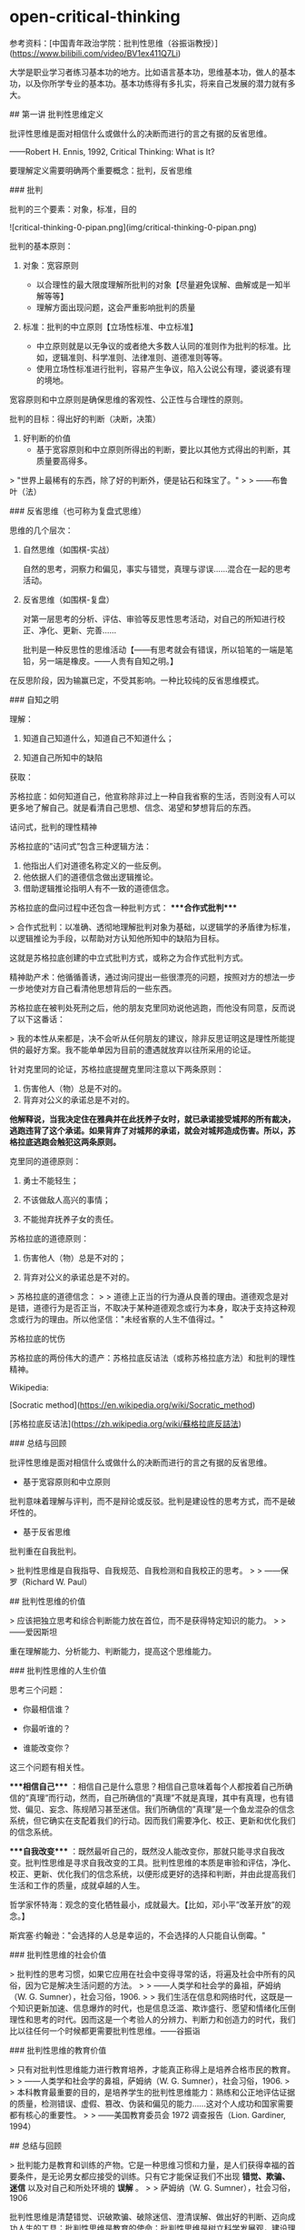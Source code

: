* open-critical-thinking
:PROPERTIES:
:CUSTOM_ID: open-critical-thinking
:END:
参考资料：[中国青年政治学院：批判性思维（谷振诣教授）]([[https://www.bilibili.com/video/BV1ex411Q7Li]])

大学是职业学习者练习基本功的地方。比如语言基本功，思维基本功，做人的基本功，以及你所学专业的基本功。基本功练得有多扎实，将来自己发展的潜力就有多大。

​## 第一讲 批判性思维定义

批评性思维是面对相信什么或做什么的决断而进行的言之有据的反省思维。

------Robert H. Ennis, 1992, Critical Thinking: What is It?

要理解定义需要明确两个重要概念：批判，反省思维

​### 批判

批判的三个要素：对象，标准，目的

![critical-thinking-0-pipan.png](img/critical-thinking-0-pipan.png)

批判的基本原则：

1. 对象：宽容原则

   - 以合理性的最大限度理解所批判的对象【尽量避免误解、曲解或是一知半解等等】
   - 理解方面出现问题，这会严重影响批判的质量

2. 标准：批判的中立原则【立场性标准、中立标准】

   - 中立原则就是以无争议的或者绝大多数人认同的准则作为批判的标准。比如，逻辑准则、科学准则、法律准则、道德准则等等。
   - 使用立场性标准进行批判，容易产生争议，陷入公说公有理，婆说婆有理的境地。

宽容原则和中立原则是确保思维的客观性、公正性与合理性的原则。

批判的目标：得出好的判断（决断，决策）

1. 好判断的价值
   - 基于宽容原则和中立原则所得出的判断，要比以其他方式得出的判断，其质量要高得多。

> "世界上最稀有的东西，除了好的判断外，便是钻石和珠宝了。" > > ------布鲁叶（法）

​### 反省思维（也可称为复盘式思维）

思维的几个层次：

1. 自然思维（如围棋-实战）

   自然的思考，洞察力和偏见，事实与错觉，真理与谬误......混合在一起的思考活动。

2. 反省思维（如围棋-复盘）

   对第一层思考的分析、评估、审验等反思性思考活动，对自己的所知进行校正、净化、更新、完善......

   批判是一种反思性的思维活动【------有思考就会有错误，所以铅笔的一端是笔铅，另一端是橡皮。------人贵有自知之明。】

在反思阶段，因为输赢已定，不受其影响。一种比较纯的反省思维模式。

​### 自知之明

理解：

1. 知道自己知道什么，知道自己不知道什么；

2. 知道自己所知中的缺陷

获取：

苏格拉底：如何知道自己，他宣称除非过上一种自我省察的生活，否则没有人可以更多地了解自己。就是看清自己思想、信念、渴望和梦想背后的东西。

诘问式，批判的理性精神

苏格拉底的”诘问式”包含三种逻辑方法：

1. 他指出人们对道德名称定义的一些反例。
2. 他依据人们的道德信念做出逻辑推论。
3. 借助逻辑推论指明人有不一致的道德信念。

苏格拉底的盘问过程中还包含一种批判方式： ****合作式批判****

> 合作式批判：以准确、透彻地理解批判对象为基础，以逻辑学的矛盾律为标准，以逻辑推论为手段，以帮助对方认知他所知中的缺陷为目标。

这就是苏格拉底创建的中立式批判方式，或称之为合作式批判方式。

精神助产术：他循循善诱，通过询问提出一些很漂亮的问题，按照对方的想法一步一步地使对方自己看清他思想背后的一些东西。

苏格拉底在被判处死刑之后，他的朋友克里同劝说他逃跑，而他没有同意，反而说了以下这番话：

> 我的本性从来都是，决不会听从任何朋友的建议，除非反思证明这是理性所能提供的最好方案。我不能单单因为目前的遭遇就放弃以往所采用的论证。

针对克里同的论证，苏格拉底提醒克里同注意以下两条原则：

1. 伤害他人（物）总是不对的。
2. 背弃对公义的承诺总是不对的。

*他解释说，当我决定住在雅典并在此抚养子女时，就已承诺接受城邦的所有裁决，逃跑违背了这个承诺。如果背弃了对城邦的承诺，就会对城邦造成伤害。所以，苏格拉底逃跑会触犯这两条原则。*

克里同的道德原则：

1. 勇士不能轻生；

2. 不该做敌人高兴的事情；

3. 不能抛弃抚养子女的责任。

苏格拉底的道德原则：

1. 伤害他人（物）总是不对的；

2. 背弃对公义的承诺总是不对的。

> 苏格拉底的道德信念： > > 道德上正当的行为遵从良善的理由。道德观念是对是错，道德行为是否正当，不取决于某种道德观念或行为本身，取决于支持这种观念或行为的理由。所以他坚信："未经省察的人生不值得过。"

苏格拉底的忧伤

苏格拉底的两份伟大的遗产：苏格拉底反诘法（或称苏格拉底方法）和批判的理性精神。

Wikipedia:

[Socratic method]([[https://en.wikipedia.org/wiki/Socratic_method]])

[苏格拉底反诘法]([[https://zh.wikipedia.org/wiki/蘇格拉底反詰法]])

​### 总结与回顾

批评性思维是面对相信什么或做什么的决断而进行的言之有据的反省思维。

- 基于宽容原则和中立原则

批判意味着理解与评判，而不是辩论或反驳。批判是建设性的思考方式，而不是破坏性的。

- 基于反省思维

批判重在自我批判。

> 批判性思维是自我指导、自我规范、自我检测和自我校正的思考。 > > ------保罗（Richard W. Paul）

​## 批判性思维的价值

> 应该把独立思考和综合判断能力放在首位，而不是获得特定知识的能力。 > > ------爱因斯坦

重在理解能力、分析能力、判断能力，提高这个思维能力。

​### 批判性思维的人生价值

思考三个问题：

- 你最相信谁？

- 你最听谁的？

- 谁能改变你？

这三个问题有相关性。

​****相信自己**** ：相信自己是什么意思？相信自己意味着每个人都按着自己所确信的”真理”而行动，然而，自己所确信的”真理”不就是真理，其中有真理，也有错觉、偏见、妄念、陈规陋习甚至迷信。我们所确信的”真理”是一个鱼龙混杂的信念系统，但它确实在支配着我们的行动。因而我们需要净化、校正、更新和优化我们的信念系统。

​****自我改变**** ：既然最听自己的，既然没人能改变你，那就只能寻求自我改变。批判性思维是寻求自我改变的工具。批判性思维的本质是审验和评估，净化、校正、更新、优化我们的信念系统，以便形成更好的选择和判断，并由此提高我们生活和工作的质量，成就卓越的人生。

哲学家怀特海：观念的变化牺牲最小，成就最大。【比如，邓小平”改革开放”的观念。】

斯宾塞·约翰逊："会选择的人总是幸运的，不会选择的人只能自认倒霉。"

​### 批判性思维的社会价值

> 批判性的思考习惯，如果它应用在社会中变得寻常的话，将遍及社会中所有的风俗，因为它是解决生活问题的方法。 > > ------人类学和社会学的鼻祖，萨姆纳（W. G. Sumner），社会习俗，1906. > > 我们生活在信息和网络时代，这既是一个知识更新加速、信息爆炸的时代，也是信息泛滥、欺诈盛行、愿望和情绪化压倒理性和思考的时代。因而这是一个考验人的分辨力、判断力和创造力的时代，我们比以往任何一个时候都更需要批判性思维。------谷振诣

​### 批判性思维的教育价值

> 只有对批判性思维能力进行教育培养，才能真正称得上是培养合格市民的教育。 > > ------人类学和社会学的鼻祖，萨姆纳（W. G. Sumner），社会习俗，1906. > > 本科教育最重要的目的，是培养学生的批判性思维能力：熟练和公正地评估证据的质量，检测错误、虚假、篡改、伪装和偏见的能力......这对个人成功和国家需要都有核心的重要性。 > > ------美国教育委员会 1972 调查报告（Lion. Gardiner, 1994）

​## 总结与回顾

> 批判能力是教育和训练的产物。它是一种思维习惯和力量，是人们获得幸福的首要条件，是无论男女都应接受的训练。只有它才能保证我们不出现 *错觉、欺骗、迷信* 以及对自己和所处环境的 *误解* 。 > > 萨姆纳（W. G. Sumner），社会习俗，1906

批判性思维是清楚错觉、识破欺骗、破除迷信、澄清误解、做出好的判断、迈向成功人生的工具；批判性思维是教育的使命；批判性思维是树立科学发展观，建设理性和民主社会的工具。

教材：

《批判性思维教程》谷振诣 刘壮虎，北京大学出版社，2006

参考书：

《批判性思维原理和方法》【加】董毓，高等教育出版社，2010

参考资料：[中国青年政治学院：批判性思维（谷振诣教授）]([[https://www.bilibili.com/video/BV1ex411Q7Li]])

​## 第二讲 批判精神与理性美德

好的批判性思考者应该具有批判精神和理性美德、具有好的思维品质和思维技能。

_****讨论：孔乙己是什么样的人？****_

（1）令人觉得搞笑【模糊】、悲剧的读书人；【空洞、不具体】【这个回答不是很精准】

（2）好吃懒做、很爱面子的人；【比（1）具体、很具体】

（3）受封建思想束缚很深的人；【玩大词、封建思想不好定义、根据感觉进行回答、具体受哪方面的封建思想怎么个束缚（这个不细）、】

（4）社会地位低【可以这么说】、诚实【诚实没有体现，每次喝酒都给钱讲信用不是诚实，诚信和诚实是有区别的】迂腐【迂腐也是有证据的】的人；

（5）善良的人、可怜的人、社会殉葬品；

（6）虚荣、怕人看不起、风趣；【和（2）类似】

--------------

（7）哀其不幸，怒其不争；【这是对孔乙己的评价】

（8）不知吸取教训，没心没肺的人；【回答问题的人或许有自己的想法，但是在与老师交流的过程中无法把自己真实的想法清晰准确地表达出来

（9）受封建礼教毒害和难以开化的人；

（10）受封建礼教毒害，有文人风骨。【（7）（9）（10）最不好，答非所问，问的是孔乙己是个什么样的人，而回答的是孔乙己成为这样人的原因。】

如果不知道孔乙己是个什么样的人，就用孔乙己成为这样人的原因来代替回答”孔乙己是个怎样的人”，这在逻辑上说不通？质询的不是回答的内容，质询的是你的思维方式有问题、回答问题的方式不对。

​****_问题细化_**** ：

1. 孔乙己有无真才实学？

要回答这个问题，我认为理解什么是”真才实学”非常重要。"真才实学（true skill and genuine knowledge）"：真正的才能和学识。后常用于形容人富有才能及学识。出自明·施耐庵《水浒全传》。

孔乙己没有真才实学。证据：

2, 孔乙己有无一技之长？

有。写得一手好字。

3, 孔乙己有什么嗜好？

喝酒。

4, 孔乙己挨过几次大？为什么挨打？

六次，四次直接描写：凡是出现”打”这个字的就是直接描写；两次间接描写："孔乙己脸上又填新疤痕了"。凡是写到打的地方都写到偷。因为偷挨打。

正是没有大知识的人才会在普通人面前卖弄知识：在小饭馆吃饭，跟饭馆伙计介绍”茴”字的四种写法。

​****孔乙己：虚荣、懒惰【那时候的抄书相当于今天的复印店，抄书的工作量很大。因为有些线装书印完了不会重印，所以抄书的工作很重要。满可以够一个人混口饭吃，生活无忧。连丁举人都请他抄书，那说明这个人水平是不错的。有一个工作不好好干，一边抄书、一边顺手牵羊拿人家的东西换酒喝。】、嗜酒、偷窃。****

这种人的产生和封建礼教、封建制度没有关系。现在我们身边这种人很多。奴隶社会有这种人，封建社会有这种人，社会主义社会有这种人，资本社会也有这种人。

​****鲁迅刻画的这个人是永恒的。**** 刻画了人性的这种好吃懒做、虚荣，还有一身毛病。

即使是理解文学作品，你要把事实搞清楚。就是通过文字描述出来那样一个人物，你把他搞清楚了，然后我们再看看什么原因使得他变成这样了。对这种人怒其不争尚可，哀其不幸大可不必。这种人有什么可以值得同情的，什么社会能养得起这种人，什么公司现在敢雇这种人。

批判性阅读倡导独立思考和反思质疑的精神。反对人云亦云、盲目跟从、被动接收、死记硬背和机械模仿。反对一知半解、借题发挥、曲解原意、捕风捉影和夸大其词。

主张发挥思维的主动性，按照宽容原则忠实地进行聆听和阅读，对所听到的和读到的思想和观念、根据和理由，进行合理的反思和质疑。按照中立原则做出准确的评估和判断。

视频的某段引用中，余秋雨 前面说孔乙己极有学问，后面又说孔乙己掌握的都是残屑、灰烬，谷振诣认为这是自相矛盾的。

由此可以得出结论：

你坚持什么样的主张就是观点，不重要。重要的是\*给证据，给理由\*。理由要坚实，要成立。

​### 批判精神

精神指的是人在思考问题时所体现出来的意志和追求。批判精神主要包括独立思考的精神、反思质疑的精神和开放兼容的精神。【主要的三种】

​#### 独立思考的精神

- 独立思考：在寻找和发现问题、探究和解决问题，以及接受或拒绝一种思想观念时，充分发挥理性的自主。

- 批判性思维预设独立思考，或者说独立思考是批判性思维的最低要求。

相反，比如说依赖现成的答案，寻找模板、生搬硬套、死记硬背、人云亦云，甚至抄袭剽窃。这都是不独立思考的表现。

思考如果丧失了独立性，批判性就无从说起了。

- 在理解独立思考的时候，要注意：独立思考不是标新立异，独立于现存知识体系之外的”独立思考”是不存在的。

独立思考的实质不在于你提出什么样的观点，而在于你提出观点的过程是不是经过了严肃的探究和缜密的思考。是否充分发挥了理性的自主性。

​#### 反思质疑的精神

- 反思是对思考的再思考，对自己的初始想法或看法进行推敲、审验、评估，找出其中的偏见、错觉、妄念甚至迷信等缺陷。

- 质疑是对观念的真理性和行动方案的合理性持有的疑问。"我相信......，是因为......；我这样做，是因为......。"理由是真的吗？潜在的假设可靠吗？推论合理吗？在没有充足理由和可靠推论的前提下，保持悬疑的态度、不下判断，既不轻易接受那个信念也不轻易地拒绝它，悬疑；直到找到充分的理由。

- 反思质疑是批判性思维的基本要求。【与它相反的做法是什么，迷信专家意见、轻信名人言论、盲目追捧流行思潮，墨守成规或者跟着感觉走，轻率武断等等，这些都是缺乏反思质疑精神的表现】

- 反思不是重复思考。如同借助镜子观察自己的面容一样，反思需要以换位思考所得到的看法为镜子，审查出自己所知中的缺陷。

想完成*换位思考*就意味着，你要对社会上的各种角色有深入的理解。换位思考越逼真越好，所以在进行换位思考时要把自己所有的东西都放掉，包括我是个男的等等。

要做到换位思考需要相当多的条件，需要不断地去努力训练。

- 质疑不是情感性的怀疑。【情感性的怀疑针对的是对方的动机，漠视对方的观点和论证，怀疑对方用心不良，却给不出任何证据，这都是不好的思维习惯。没把观点事实搞清楚，就去琢磨他为什么会这样，这已经形成了一种不好的思维方式了。要把它改过来、扭转过来】

​#### 开放兼容的精神

- 开放就是拓宽视野、突破局限。

  自我中心（Egocentricity）与斯格托玛（Scotoma）：人们总是根据自己的经验、知识和已经形成的思维方式，来感知和判断眼前的事物，并认为\*我的感知和判断更好\*。心理学家将”\*我的更好\*“这样的方式成为自我中心。

自我中心人人都有。但自我中心会限制我们观察事物的角度，排斥不同的观念和思维方式，形成认知方面的盲点。心理学家把这种由于集中关注自我的认知而形成的盲点叫做\*斯格托玛\*（希腊文原意指黑暗，失去部分视野、盲点）。

"盲人摸象"的故事：摸到大象侧面的人，认定大象像一面墙；摸到大象大腿的人，认定大象像一根柱子；摸到大象耳朵的人，认定大象像一把大扇子......【这个故事表明了什么是自我中心和斯格托玛】

我们这个时代是一个知识爆炸和专业化的时代，那种百科全书式的人物不大可能再出了。那么专业化的时代实际上强化了自我中心的倾向。也就是说，专家的看法也存在斯格托玛。比如说，在分析一场战争的起因的时候，社会学家关注的是社会条件，经济学家关注的是经济条件，心理学家关注的可能是政治家那个人，他的动机和冲动。有意义的答案可能是这些不同的因素加上其他的一些社会因素的一个整合。

我们在看一些访谈节目，一些研究哪方面的专家，他就往往会过分强调他那方面的作用。

开放精神就是勇于突破自我中心的局限，破除斯格托玛的精神。亨特教授提出”三的规则”：

> 对问题至少要从三种角度去思考，提出三种方案来决定行动，考察三种反驳你的观点，寻找三个例子来解释一个概念，等等。 > > Hunter, David A.2009. A Prantical Guide to Critical Thinking: What to Do and Believe.

因为我们天然有自我中心的倾向，所以我要人为努力的去遵循这三的规则呢去拓展视野，使你的盲点尽量少，我们不能做到绝对完美。

- 兼容就是减少分别心，对不同观点一视同仁。

  兼容优于宽容。宽容时一元价值观下的宽宏大量，宽容是有限度的【凡讲宽容的人，都是有底线的。讲宽容需要忍，他希望你在核心价值观那待着。一旦突破那个底线，绝不宽容】；兼容是多元价值观之下的海纳百川，没有限度【它承认各种观点，像大自然对待万物一样，它自身的那个价值不是以某一种核心价值观（如孟子只以自己儒家仁爱的思想为唯一的真理，凡是和它不符合的统统都不对）】。

任何一家之言【哲学流派】都是片面的深刻。不深刻不足以成一家之言，一深刻就免不了片面。因而我们要有兼容的胸怀。

> 景春说："公孙衍、张仪岂不诚大丈夫哉！一怒而诸侯惧，安居而天下息。" > > 孟子说："是焉得为大丈夫乎？子未学礼乎？......富贵不能淫，贫贱不能移，威武不能屈，此之谓大丈夫。" > > ------《孟子·滕文公下》 > > "天地不仁，以万物为刍狗【刍狗：祭祀的时候草扎的狗；类同人死做的纸牛纸马】；圣人不仁，以百姓为刍狗。" > > ------《老子·5 章》

- 兼容指的是一种精神境界，不是不讲原则、没有立场。

即使我们想消灭一种业已存在的不良的那个思想观念，你也要先容下它，才能透彻地理解它，找出消灭它的办法。就像消灭计算机的病毒一样，你容不下它、不理解它，怎么能清除它。容纳它的存在，不是因为它应当存在，而是它已经存在。

- 开放兼容的精神是精通批判性思维的最高精神境界。

我的感受更深，我的欲求更迫切，我的看法更好，容不下对立的观点和反对意见，学阀作风严重，顺我者昌逆我者亡，这些都是缺乏开放兼容精神的表现。就像能吃的东西都有营养一样，面对百家之言，各有各的营养、各有各的局限，偏爱一家之言，就像偏爱一种食物一样会得理智上的营养不良症。开放兼容的精神是预防和治疗这种症状的良药。

​## 总结与回顾

具有独立思考、反思质疑和开放兼容精神的人，才能成为好的批判性思考者。批判精神是克服懒惰和模仿、盲从和冲动、超越自我、精通批判性思维的前提条件。

精神在一种持久的追求中才得以显现出来，持久地追求独立思考、反思质疑和开放兼容的精神，需要有勇气和毅力，需要有勤奋、诚实、谦逊、执著、公正等理性的美德做保障。

​## 理性美德

- 人脑的三种功能：

  （1）欲望【支配行为的第一动力】：理想、目标、愿望、动机、目的、价值等等。【欲望得到满足人就快乐，得不到满足人就痛苦。欲望决定了你是否在思考、决定了你的情感状态。】

  （2）情感【往往起到两方面的作用，一方面有它有利的一面，有激情，它就像一个发动机一样，推动着理性去、坚持不懈地去发挥它的聪明才智；它也有坏的一面，情感经常情绪化或者说急于求成，这样它就会使思维陷入那种快速劣质的状态，反而坏事，所以它是个双刃剑】：快乐、痛苦、喜悦、烦恼、平静、浮躁等等。

  （3）理性：分析、比较、概括、判断、推理、论证等等。

![critical-thinking-1-yuwang.png](img/critical-thinking-1-yuwang.png)

人的行为受三种要素支配，欲望是第一动力。

假如人完全按理智行事，那人就成了机器人了；

假如人完全按欲望行事，那人就成了野兽了；

假如人完全按情感行事，那人就成了疯子了。

遗憾的是人既不是机器人，也不是野兽，也不是疯子。欲望、理智、情感，这三种要素在每个人身上所发生的化学反应都不一样，它来推动人的行为。

​****探究理性与欲望和情感的关系。**** 在这个关系上谈理性的美德。就理性自身的这种特性去谈思维品质。

就理性与欲望和情感的关系而言，我们应当具有理性的谦逊、执著、公正、诚实、勇敢等理性美德。

就理性自身的特性而言，我们应当具有清晰性、相关性、一致性、准确性、严谨性、深刻性、充分性等等。包括辩证性，要具有这样的思维品质，以及辨别力、洞察力、判断力和创造力等思维能力。

讲解三种理性的美德：谦逊、执著、公正。

​### 虚心与谦逊

> "虚心使人进步，骄傲使人落后。"

- 虚心意味着什么呢？虚心就是意识到自己的所知和信念是不完善的，具有倾听多方面意见、思考新问题、接纳新观念的态度和意愿。它意味着\*虚己容物\*和克服\*骄傲自满\*。

  - 虚己容物：在正常情况下，人们按照自己所认定的真理而行动，大脑的工作状态是高度自动化的。人的信念系统是自给自足的。当遇到富有挑战性的新问题和新观念的时候，这个系统的本能反应是排斥而不是容纳。当新观念与所认定的真理发生冲突的时候，不清除旧观念，新的观念就没有容身之地。

  - 满招损，谦受益。人们在成功的时候和自己所擅长的地方，容易骄傲、狂妄自大、自负。基于成功的经验和专长所形成的这个信念，往往会成为人的信念中的核心部分。对待自己的核心观念，人们像对待自己的宠物一样呵护它，然而在我们最宠爱的核心观念中也存在着错误的可能性，消除骄傲自满不容易。"关羽------骄傲失荆州。"

人经常跌倒在自己的优势上。所以在你成功的时候，在你优势擅长的地方，若能如履薄冰，才能有谦逊的美德。

- 虚心意味着放弃捍卫自己信念的态度，愿意倾听多方面的意见，留意来自各种渠道的事实和信息，关注各种可供选择的途径和方案，对新的思想观念持有一种好奇和主动追求的态度。

- 精神是人在思考时表现出来的意志和持久的追求。态度是人在思考时表现出来的当下的意愿和倾向。

虚心的态度 + 开放兼容精神 => 理性的谦逊

​### 专心与执著

> "心欲安静，虑欲深远。心安静则神策生，虑深远则计谋成。" > > ------《鬼谷子·本经阴符七术》

- 专心与深思："欲多则心散，心散则志衰。"【专心致志意味着集中精力，一次思考解决一个问题。专心才有可能陷入深思，深思才有可能收获思考的成果】

- 执著与熟虑【深思不但要专心，而且要执著。有持之以恒的耐心，思考才能结出丰硕的果实来。越是棘手的问题，越有思考的价值。然而呢，越是棘手的问题，你在思考的时候遇到的困难和挫折就会越多，陷入深思时所遇到的疑惑也就会越多。这个时候要求你要执著、坚持住。】

> "只有人们心甘情愿地忍受疑难的困难，不辞劳苦地进行探究，他才可能有反省的思维。" > > ------杜威，我们怎样思维进行

- 贪欲导致浮躁，心急导致武断。【一次想思考的问题太多，弄的理智手忙脚乱，于是理智不得不疲于奔命，对这些问题作出粗糙地浅薄地处理，还有一方面就是急于求成，它不但要表现在做事中，同样表现在思考中。在没有对相关的事实和证据进行检视和评估以及没有对论证中的概念和推理进行深思熟虑的情况下，便匆忙地得出结论。下判断的时候胆大而轻率、任性而武断。】

专心和执著是治疗浮躁和武断的良药。

专心的态度 + 独立思考的精神 => 理性的执著

​### 平和与公正 {#平和与公正}

> "人莫知其子之恶，莫知其苗之硕。" > > ------《大学》

- 公正的思考就是对自己的观念和他人的观点，或者相对立的观点一视同仁，尽量减少受自身利益和自我形象的影响。培养公正的思考离不开平和的心态。心态不平大多与\*自身利益\*或\*自我形象\*受损有关。

  - 自身利益：人们愿意相信给自己带来利益的观点或主张。我们应该认识到自身的利益未必都是正当合理的。即使是为维护自己正当合理的利益，你也没必要大喊大叫。心平气和容易使人看清楚问题的两面，更好地维护你自身的正当利益。所以说，不要把自己的名和利看得太重，你看得越重，你的情绪波动越大，你在思考问题的时候，受到的干扰就越大。反而不利于你去正当的维护你的利益。

    > "一个贪鄙的人推论起来，只要一边有钱，则另一边虽有很可靠的理由，你也会容易预见到那一边要占优势。" > > ------洛克，人类理解论

  - 自我形象：自己对自己的看法。我们喜欢把自己看成聪明、勤奋、诚实、负责任和讲道理的人。我们本能地具有维护自我形象的这个愿望和意志。当我的观点受到合理的质疑时，认错就是对自我形象的一种破坏。为了保住面子呢，第一种反应是想办法消灭那个反对意见，为自我形象解除威胁。而不是去看看那个意见和观点有没有道理。

    例子：

    > 如果一位学生的考试不及格，他会说："老师给了我一个不及格。" > > 如果他考了 90 分，他会说："我得了一个优秀。"

- 自私的思考态度引导我们为当前的信念和思考方式辩护，为谋求私利寻找理由，还会引起情感上的忐忑不安，理智上的强词夺理。

- 平和就是要有一颗平常心。不要过分看重自己的利益和形象，心就会静下来；心静下来，才能一碗水端平，公平地看待自己和他人的观点，将自身利益和自我形象的影响降到最小。

平和的心态 + 反思质疑的精神 => 理性的公正

​## 总结与回顾

> "只是具有方法是知识，那是不够的；还必须具有运用方法的愿望和意志。" > > "如果勉强让我们选择，一个是个人的态度，另一个是关于逻辑推理的知识，也就是能巧妙处理问题的具体的逻辑方法，我将选择前者。" > > ------杜威，我们怎样思维，1933

杜威意思是这两者可以兼得。

​****精神**** 是人在思考时表现出来的意志和持久的追求。 ****态度**** 是人在思考时表现出来的当下的意愿和倾向。将当下的意愿和持久的追求结合起来，就会形成诸如理性的谦逊、执著、公正、勇敢、诚实、勤奋等好的 ****理性美德。****

有关批判精神和理性的美德，可以阅读：

《思考的力量》【美】理查德·保罗 丁薇译，上海人民出版社，2005

《思考的艺术》【美】文森特·赖安·拉吉罗 马昕译，世界图书出版公司，2010

​## 思维品质

理解力也是一种能力，它是理论和（实际操作意义上的）能力的结合。

思维的工具是概念、断言、推理和论证。清晰性是运用思维工具的入门性标准。任何一种学问都必须清楚，不然大家就无法读懂。因而在文科学科中追求清晰性就是一个艺术性的东西，它有程度差别，所以它更难。

​### 清晰性

清晰性指的是思考问题时的条理和层次要清楚，运用概念和断言表达思想时，概念和断言的意义要清楚。事实问题、情感问题和价值问题，当面对一个事实问题进行思考的时候，任凭情感愿望的参与，以价值思考来左右自己的思维，这种现象很普遍。

​### 相关性

相关性指的是围绕手中的问题进行思考，搜集与问题相关的信息，对问题做出有针对性的回答，避免将不相关的问题牵扯进来。在辩论过程中，问题的讨论往往经历这么个过程：事实问题 --> 价值问题 --> 情感问题。一开始都处于事实问题阶段，双方都是心平气和的，但是一会儿就会过渡到价值问题，这个时候争议就产生了。因为一旦牵扯到价值问题，就必然会有争议，为什么呢？因为每个人看问题的角度都不一样，你觉得这样做可行，他就会觉得无法忍受。争议就这样产生，然后升级，最后上升到情感问题。一旦处于这个阶段，就开始歇斯底里，没有最开始讨论问题的氛围了。处于这个阶段的双方，会认为与自己持相反观点的人一定是有问题的，对方的观点一定是错误的。最后可能会上升到人身攻击的恶劣层次。

​### 一致性

在清晰和相关的前提下，存在一致或不一致的问题。不一致的思想是荒谬的，不一致的问题是没法回答的，不一致的行为是有害的。

​### 总结与回顾

就理性自身的特性而言，清晰、相关、一致是思考的最低要求，就如同正直、诚实、勤劳是做人的最低要求一样。此外，诸如准确、严谨、深刻、充足、辩证等理性的要求，都是衡量思考质量的标准。

在日常的思维活动中，将这些理性的要求内化为思维的品质，形成良好的思维习惯，这是批判性思维习惯教育的重要任务。因为理性是人的根本特性之一。

​## 思维技能

面对相信什么或做什么，我们会产生一些想法或主张，当我们考量一个主张好不好时，就是在进行批判性思维。判定一个主张的好坏，是对思考的再思考，也就是反思。

给出支持主张的理由叫论证。对论证好坏的评估，其核心就是对理由和推理质量的评估。

尽管专家们对批判性思维技能有不同的看法，绝大多数专家都认同：评估论证好坏的能力是批判性思维核心的思维技能。

1. 评估论证好坏的核心标准

   （1）理由真实

   （2）推理符合逻辑规则

2. 评估论证的任务和技能

   围绕论证的三个要素，提出批判性问题：

   （1）议题和主张

   （2）理由和假设

   （3）推理

要想评估论证的好坏，展开这个工作，有两部分，第一是考验人的理解力，面对一个论证要透彻地理解它，第二方面才使用中立的标准，去评估它的好坏。

在理解一个论证时，我们要完成这些任务：

- ****中心议题是什么？****

- 在中心议题上的 ****主张**** 或 ****结论**** 是什么？

- 支持主张的 ****断言**** 或 ****理由**** 是什么？

--------------

- 对议题、主张、理由以及论证语境的表达是否 ****清晰？****

- 理由 ****真实**** 吗？若真实，与主张 ****相关**** 吗？

- 推论是建立在某种 ****假设**** 上吗？若是，假设 ****合理**** 吗？

- 从理由得出结论的 ****推理**** ， ****符合逻辑规则**** 吗？

- 结论是否 ****超出**** 了理由担保的 ****限度**** ？

- 是否存在 ****削弱**** 结论的其他证据？

以上九个思维任务的总结：

![评估、论证](img/critical-thinking-2-pinggulunzheng.png '评估、论证')

​### 总结与回顾

训练批判性思维不仅要有批判精神和好的思维品质，还要有熟练运用批判性思维方法的技能。训练思维技能，如同训练弹琴和开车等其它技能一样，掌握正确的方法，再加上勤奋苦练。

​### 推荐书目

《思考的力量》【美】理查德·保罗 丁薇译，上海人民出版社，2006

《批判性思维原理和方法》【加】董毓，高等教育出版社，2010

> 大学生是职业的学习者，阅读是职业学习者的一项重要工作，批判性阅读是职业学习者必备的一项职业技术。

​****如何阅读论证性的文章**** 是批判性阅读最重要的任务。

​## 批判性阅读的方法和技术

​### 批判性阅读的阶段、目的和任务

- ****阶段 1：理解阶段****

  - 目的：理解

  - 立场：和作者对话

  - 任务：发掘论证

- ****阶段 2：批判阶段****

  - 目的：评估

  - 立场：自主思考

  - 任务：拷问论证

​### 理解方法：宽容原则/发掘论证

- 理解性问题

  - 了解作者、出版和背景信息

  - 文章的中心议题是什么？

  - 作者的主张或结论是什么？

  - 支持结论的理由或前提是什么？

  - 关键性概念或词语的含义是什么？

  - 论证的基本要点是什么？

  - 分析论证结构，由前提到结论的推理是什么？

在理解这个阶段，除了我们要站在作者的立场上跟他互动，坚持宽容原则之外。不要事先把自己的一些成见、偏见等等这些想法代入到理解中，要尽量避免这个。这样我们能够尽量做到客观公正地去理解作者那篇文章。

​### 批判方法：中立原则/拷问论证

- 批判性问题

  - 理由是真的吗？

  - 理由与结论相关吗？

  - 若相关，推理合乎逻辑吗？

  - 从理由得出结论，需要依靠某种假设【"假设"指在论证中未表达的前提】吗？

  - 这种假设合理吗？

  - 是否存在与结论相关的反例？

  - 需要限定或解释论证中的某些概念或词语吗？

​## 案例分析：北京污染的影响？不清除

分析论证的结构：树状图解（I 型、T 型、V 型）

![critical-thinking-3-tree-diagram.png](img/critical-thinking-3-tree-diagram.png '树状图解（I 型、T 型、V 型）') ## 拷问论证

- 理由是真的吗？

  确认数据/事实。

- 从理由得出结论需要某种假设吗？

![critical-thinking-3-assumption1-2.png](img/critical-thinking-3-assumption1-2.png '假设一二')

- 这些假设合理吗？

  这两个假设都有不符合逻辑的地方。

- 推理合乎逻辑吗？

  因果推论里存在偷换概念的问题。

- 是否存在与结论相关的反例？

- 需要限定或解释论证中的某些词语（概念）吗？

  从公正客观的角度讲是需要的，不要使用带有强烈主观感情色彩的词语。

  使用情感色彩的词汇，一般都表明了作者形成了倾向性。

​## 图尔明（Stephen E. Toulmin）模型

​### 一个好论证，由六个部分组成

- 数据（Data）：事实、证据（相当于小前提）

- 断言（Claim）：被证明的结论、主张、观点。

- 保证（Warrant）：用来连接证据和结论之间的普遍性原则、规律（相当于大前提）【而大前提是可能被省略的，当被省略时，我们称此时的大前提为”隐含的假设”】。

- 支撑（Backing）：为保证（大前提）提供进一步支撑的陈述、理由，以表明原则或规律是真的。

- 辩驳（Rebuttals）：对已知反例的考虑。

- 限定（Qualifiers）：考虑到可能出现的反例，对结论的范围和强度进行限定。

![critical-thinking-3-example-argument.png](img/critical-thinking-3-example-argument.png '举例论证') ![critical-thinking-3-example-argument-2.png](img/critical-thinking-3-example-argument-2.png '举例论证 2') ![critical-thinking-3-example-argument-3.png](img/critical-thinking-3-example-argument-3.png '举例论证 3')

图尔明提供的论证模型更接近真实的论证。

![critical-thinking-3-toulmin-model.png](img/critical-thinking-3-toulmin-model.png '图尔明模型') ![critical-thinking-3-usage-toulmin-model.png](img/critical-thinking-3-usage-toulmin-model.png '使用图尔明模型')

​### 图尔明模型的特点和优点

- 把起不同作用的理由以不同的位置标识出来

- 明确了保证自身也需要证明

- 突出了辩驳和限定成分的重要性

- 图尔明模型会更接近实际论证的模式

​## 总结和回顾

批判性阅读就是要在坚持宽容原则基础上，准确地回答理解性问题；在坚持中立原则的基础上，恰当地回答评估性问题。在准确地理解和恰当的评估基础上，得出论证好坏的判断。

分析论证的结构是批判性阅读最具有挑战性的任务，图尔明模型为完成这项任务提供了帮助，而且为构造好论证提供了指引。

理解图尔明模型、批判性阅读方法了解：

The Use of Argument Toulmin, Stephen E. 2003, Cambridge University Press.

批判性思维的原理和方法，第 3 章，【加】董毓，2010，高等教育出版社
